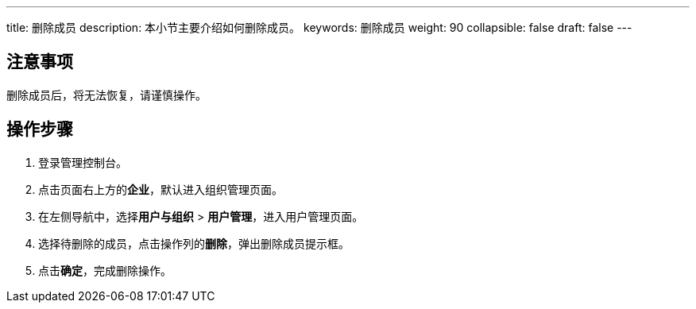 ---
title: 删除成员
description: 本小节主要介绍如何删除成员。 
keywords: 删除成员
weight: 90
collapsible: false
draft: false
---

== 注意事项

删除成员后，将无法恢复，请谨慎操作。

== 操作步骤

. 登录管理控制台。
. 点击页面右上方的**企业**，默认进入组织管理页面。
. 在左侧导航中，选择**用户与组织** > **用户管理**，进入用户管理页面。
. 选择待删除的成员，点击操作列的**删除**，弹出删除成员提示框。
. 点击**确定**，完成删除操作。
